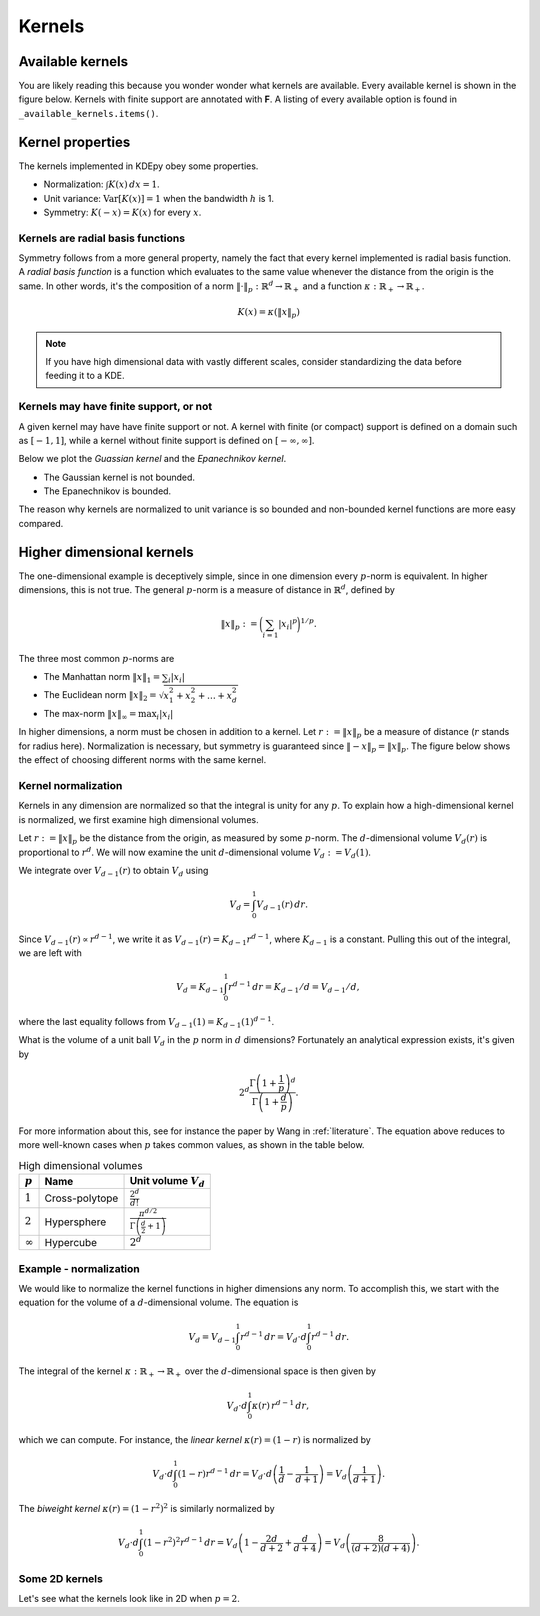 Kernels
=======

Available kernels
-----------------

You are likely reading this because you wonder wonder what kernels are available.
Every available kernel is shown in the figure below.
Kernels with finite support are annotated with **F**.
A listing of every available option is found in ``_available_kernels.items()``.

.. plot::
   :include-source:

   from KDEpy import NaiveKDE

   for name, func in NaiveKDE._available_kernels.items():
      x, y = NaiveKDE(kernel=name).fit([0]).evaluate()
      plt.plot(x, y, label=name + (' (F)' if func.finite_support else ''))

   plt.grid(True, ls='--', zorder=-15); plt.legend();

Kernel properties
-----------------

The kernels implemented in KDEpy obey some properties.

* Normalization: :math:`\int K(x) \, dx = 1`.
* Unit variance: :math:`\operatorname{Var}[K(x)] = 1` when the bandwidth :math:`h` is 1.
* Symmetry: :math:`K(-x) = K(x)` for every :math:`x`.

Kernels are radial basis functions
^^^^^^^^^^^^^^^^^^^^^^^^^^^^^^^^^^

Symmetry follows from a more general property, namely the fact that every kernel implemented is radial basis function.
A *radial basis function* is a function which evaluates to the same value whenever the distance from the origin is the same.
In other words, it's the composition of a norm :math:`\left\| \cdot \right\| _p: \mathbb{R}^d \to \mathbb{R}_+` and a function :math:`\kappa: \mathbb{R}_+ \to \mathbb{R}_+`.

.. math::

   K(x) = \kappa \left( \left\| x \right\| _p \right)

.. note::

   If you have high dimensional data with vastly different scales, consider standardizing the data before feeding it to a KDE.

Kernels may have finite support, or not
^^^^^^^^^^^^^^^^^^^^^^^^^^^^^^^^^^^^^^^

A given kernel may have have finite support or not.
A kernel with finite (or compact) support is defined on a domain such as :math:`[-1, 1]`,
while a kernel without finite support is defined on :math:`[-\infty, \infty]`.

Below we plot the *Guassian kernel* and the *Epanechnikov kernel*.

* The Gaussian kernel is not bounded.
* The Epanechnikov is bounded.

The reason why kernels are normalized to unit variance is so bounded and non-bounded
kernel functions are more easy compared.

.. plot::
   :include-source:

   from KDEpy import *

   x, y1 = NaiveKDE(kernel='gaussian', bw=1).fit([0]).evaluate()
   y2 = NaiveKDE(kernel='epa', bw=1).fit([0]).evaluate(x)
   plt.plot(x, y1, label='Gaussian kernel')
   plt.plot(x, y2, label='Epanechnikov kernel')
   plt.grid(True, ls='--', zorder=-15); plt.legend();


Higher dimensional kernels
--------------------------

The one-dimensional example is deceptively simple, since in one dimension every
:math:`p`-norm is equivalent. In higher dimensions, this is not true.
The general :math:`p`-norm is a measure of distance in :math:`\mathbb{R}^d`,
defined by

.. math::

   \left\| x \right\| _p := \bigg( \sum_{i=1} \left| x_i \right| ^p \bigg) ^{1/p}.

The three most common :math:`p`-norms are

* The Manhattan norm :math:`\left\| x \right\| _1 = \sum_{i} \left| x_i \right|`
* The Euclidean norm :math:`\left\| x \right\| _2 = \sqrt{x_1^2 + x_2^2 + \dots + x_d^2}`
* The max-norm :math:`\left\| x \right\| _\infty = \max_{i} \left| x_i \right|`

In higher dimensions, a norm must be chosen in addition to a kernel.
Let :math:`r := \left\| x \right\| _p` be a measure of distance (:math:`r` stands for radius here).
Normalization is necessary, but symmetry is guaranteed since
:math:`\left\| -x \right\| _p = \left\| x \right\| _p`.
The figure below shows the effect of choosing different norms with the same kernel.


.. plot::
   :include-source:

   from KDEpy.BaseKDE import BaseKDE
   from mpl_toolkits.mplot3d import Axes3D

   kernel = BaseKDE._available_kernels['tri']

   n = 64
   p = np.linspace(-3, 3, num=n)
   obs_x_dims = np.array(np.meshgrid(p, p)).T.reshape(-1, 2)

   ax = fig.add_subplot(1, 2, 1, projection='3d')
   z = kernel(obs_x_dims, norm=np.inf).reshape((n, n))
   surf = ax.plot_surface(*np.meshgrid(p, p), z)
   ax.set_title('Using the $\max$-norm')

   ax = fig.add_subplot(1, 2, 2, projection='3d')
   z = kernel(obs_x_dims, norm=2).reshape((n, n))
   surf = ax.plot_surface(*np.meshgrid(p, p), z)
   ax.set_title('Using the $2$-norm')


Kernel normalization
^^^^^^^^^^^^^^^^^^^^

Kernels in any dimension are normalized so that the integral is unity for any :math:`p`.
To explain how a high-dimensional kernel is normalized, we first examine
high dimensional volumes.

Let :math:`r := \left\| x \right\| _p` be the distance from the origin, as measured by some :math:`p`-norm.
The :math:`d`-dimensional volume :math:`V_d(r)` is proportional to :math:`r^d`.
We will now examine the unit :math:`d`-dimensional volume :math:`V_d := V_d(1)`.

We integrate over :math:`V_{d-1}(r)` to obtain :math:`V_{d}` using

.. math::

   V_d = \int_0^1 V_{d-1}(r) \, dr.

Since :math:`V_{d-1}(r) \propto r^{d-1}`, we write it as :math:`V_{d-1}(r) = K_{d-1} r^{d-1}`,
where :math:`K_{d-1}` is a constant. Pulling this out of the integral, we are left with

.. math::

   V_d = K_{d-1} \int_0^1 r^{d-1} \, dr = K_{d-1} / d = V_{d-1} / d,

where the last equality follows from :math:`V_{d-1}(1) = K_{d-1} (1)^{d-1}`.

What is the volume of a unit ball :math:`V_d` in the :math:`p` norm in :math:`d` dimensions?
Fortunately an analytical expression exists, it's given by

.. math::

   2^d \frac{\Gamma \left( 1 + \frac{1}{p} \right)^d}{\Gamma \left(1 + \frac{d}{p} \right)}.

For more information about this, see for instance the paper by Wang in :ref:`literature`.
The equation above reduces to more well-known cases when :math:`p` takes common values, as shown in the table below.

.. table:: High dimensional volumes
   :widths: auto

   ==============  ==============  ================================================================
   :math:`p`       Name            Unit volume :math:`V_d`
   ==============  ==============  ================================================================
   :math:`1`       Cross-polytope  :math:`\frac{2^d}{d!}`
   :math:`2`       Hypersphere     :math:`\frac{\pi^{d/2}}{\Gamma\left ( \frac{d}{2} + 1 \right )}`
   :math:`\infty`  Hypercube       :math:`2^d`
   ==============  ==============  ================================================================



Example - normalization
^^^^^^^^^^^^^^^^^^^^^^^

We would like to normalize the kernel functions in higher dimensions any norm.
To accomplish this, we start with the equation for the volume of a :math:`d`-dimensional volume.
The equation is

.. math::

   V_d = V_{d-1} \int_0^1 r^{d-1} \, dr = V_{d} \cdot d \int_0^1 r^{d-1} \, dr.

The integral of the kernel :math:`\kappa: \mathbb{R}_+ \to \mathbb{R}_+` over the :math:`d`-dimensional space is then given by

.. math::

   V_{d} \cdot d \int_0^1 \kappa(r) \, r^{d-1} \, dr,

which we can compute.
For instance, the *linear kernel* :math:`\kappa(r) = (1-r)` is
normalized by

.. math::

   V_{d} \cdot d \int_0^1 \left ( 1 - r \right ) r^{d-1} \, dr = V_{d} \cdot d \left ( \frac{1}{d} - \frac{1}{d+1} \right )= V_d \left ( \frac{1}{d+1} \right ).

The *biweight kernel* :math:`\kappa(r) = \left ( 1 - r^2 \right )^2` is similarly normalized by

.. math::

   V_{d} \cdot d \int_0^1 \left ( 1 - r^2 \right )^2 r^{d-1} \, dr = V_d \left ( 1 - \frac{2d}{d+2} + \frac{d}{d+4} \right ) = V_d \left ( \frac{8}{(d+2)(d+4)} \right ).


Some 2D kernels
^^^^^^^^^^^^^^^

Let's see what the kernels look like in 2D when :math:`p=2`.

.. plot::
    :include-source:

    from KDEpy.BaseKDE import BaseKDE
    from mpl_toolkits.mplot3d import Axes3D

    n = 64
    p = np.linspace(-3, 3, num=n)
    obs_x_dims = np.array(np.meshgrid(p, p)).T.reshape(-1, 2)

    # fig = plt.figure() is already set, adjust the size
    fig.set_figwidth(7); fig.set_figheight(5);

    selected_kernels = ['box', 'tri', 'exponential', 'gaussian']
    for i, kernel_name in enumerate(selected_kernels, 1):

      kernel = BaseKDE._available_kernels[kernel_name]
      ax = fig.add_subplot(2, 2, i, projection='3d')
      z = kernel(obs_x_dims, norm=2).reshape((n, n))
      surf = ax.plot_surface(*np.meshgrid(p, p), z)
      ax.set_title(f"'{kernel_name}', $2$-norm")
